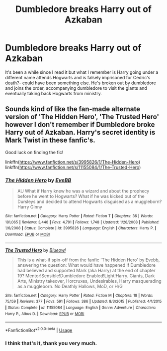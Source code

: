#+TITLE: Dumbledore breaks Harry out of Azkaban

* Dumbledore breaks Harry out of Azkaban
:PROPERTIES:
:Author: Gaud_Audacity
:Score: 10
:DateUnix: 1596212411.0
:DateShort: 2020-Jul-31
:FlairText: What's That Fic?
:END:
It's been a while since I read it but what I remember is Harry going under a different name attends Hogwarts and is falsely imprisoned for Cedric's death?- could have been something else. He's broken out by dumbledore and joins the order, accompanying dumbledore to visit the giants and eventually taking back Hogwarts from ministry.


** Sounds kind of like the fan-made alternate version of 'The Hidden Hero', 'The Trusted Hero' however I don't remember if Dumbledore broke Harry out of Azkaban. Harry's secret identity is Mark Twist in these fanfic's.

Good luck on finding the fic!

linkffn([[https://www.fanfiction.net/s/3995826/1/The-Hidden-Hero]]) linkffn([[https://www.fanfiction.net/s/11155084/1/The-Trusted-Hero]])
:PROPERTIES:
:Author: webbzo
:Score: 4
:DateUnix: 1596226917.0
:DateShort: 2020-Aug-01
:END:

*** [[https://www.fanfiction.net/s/3995826/1/][*/The Hidden Hero/*]] by [[https://www.fanfiction.net/u/472737/EveBB][/EveBB/]]

#+begin_quote
  AU What if Harry knew he was a wizard and about the prophecy before he went to Hogwarts? What if he was kicked out of the Dursleys and decided to attend Hogwarts disguised as a muggleborn? Harry Ginny
#+end_quote

^{/Site/:} ^{fanfiction.net} ^{*|*} ^{/Category/:} ^{Harry} ^{Potter} ^{*|*} ^{/Rated/:} ^{Fiction} ^{T} ^{*|*} ^{/Chapters/:} ^{36} ^{*|*} ^{/Words/:} ^{181,065} ^{*|*} ^{/Reviews/:} ^{3,448} ^{*|*} ^{/Favs/:} ^{4,791} ^{*|*} ^{/Follows/:} ^{1,748} ^{*|*} ^{/Updated/:} ^{1/28/2008} ^{*|*} ^{/Published/:} ^{1/6/2008} ^{*|*} ^{/Status/:} ^{Complete} ^{*|*} ^{/id/:} ^{3995826} ^{*|*} ^{/Language/:} ^{English} ^{*|*} ^{/Characters/:} ^{Harry} ^{P.} ^{*|*} ^{/Download/:} ^{[[http://www.ff2ebook.com/old/ffn-bot/index.php?id=3995826&source=ff&filetype=epub][EPUB]]} ^{or} ^{[[http://www.ff2ebook.com/old/ffn-bot/index.php?id=3995826&source=ff&filetype=mobi][MOBI]]}

--------------

[[https://www.fanfiction.net/s/11155084/1/][*/The Trusted Hero/*]] by [[https://www.fanfiction.net/u/1201799/Blueowl][/Blueowl/]]

#+begin_quote
  This is a what-if spin-off from the fanfic 'The Hidden Hero' by Evebb, answering the question: What would have happened if Dumbledore had believed and supported Mark (aka Harry) at the end of chapter 19? Mentor!Sensible!Dumbledore Enabled!Light!Harry. Giants, Dark Arts, Ministry takeover, Horcruxes, Undesirables, Harry masquerading as a muggleborn. No Deathly Hallows, MoD, or H/G
#+end_quote

^{/Site/:} ^{fanfiction.net} ^{*|*} ^{/Category/:} ^{Harry} ^{Potter} ^{*|*} ^{/Rated/:} ^{Fiction} ^{M} ^{*|*} ^{/Chapters/:} ^{18} ^{*|*} ^{/Words/:} ^{75,159} ^{*|*} ^{/Reviews/:} ^{377} ^{*|*} ^{/Favs/:} ^{591} ^{*|*} ^{/Follows/:} ^{386} ^{*|*} ^{/Updated/:} ^{8/3/2015} ^{*|*} ^{/Published/:} ^{4/1/2015} ^{*|*} ^{/Status/:} ^{Complete} ^{*|*} ^{/id/:} ^{11155084} ^{*|*} ^{/Language/:} ^{English} ^{*|*} ^{/Genre/:} ^{Adventure} ^{*|*} ^{/Characters/:} ^{Harry} ^{P.,} ^{Albus} ^{D.} ^{*|*} ^{/Download/:} ^{[[http://www.ff2ebook.com/old/ffn-bot/index.php?id=11155084&source=ff&filetype=epub][EPUB]]} ^{or} ^{[[http://www.ff2ebook.com/old/ffn-bot/index.php?id=11155084&source=ff&filetype=mobi][MOBI]]}

--------------

*FanfictionBot*^{2.0.0-beta} | [[https://github.com/tusing/reddit-ffn-bot/wiki/Usage][Usage]]
:PROPERTIES:
:Author: FanfictionBot
:Score: 2
:DateUnix: 1596226939.0
:DateShort: 2020-Aug-01
:END:


*** I think that's it, thank you very much.
:PROPERTIES:
:Author: Gaud_Audacity
:Score: 2
:DateUnix: 1596227058.0
:DateShort: 2020-Aug-01
:END:
